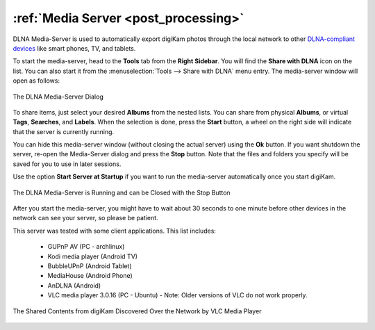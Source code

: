 .. meta::
   :description: The digiKam Tool to Share With DLNA
   :keywords: digiKam, documentation, user manual, photo management, open source, free, learn, easy, dlna, upnp, share

.. metadata-placeholder

   :authors: - digiKam Team

   :license: see Credits and License page for details (https://docs.digikam.org/en/credits_license.html)

.. _media_server:

:ref:`Media Server <post_processing>`
=====================================

DLNA Media-Server is used to automatically export digiKam photos through the local network to other `DLNA-compliant devices <https://en.wikipedia.org/wiki/Digital_Living_Network_Alliance>`_ like smart phones, TV, and tablets.

To start the media-server, head to the **Tools** tab from the **Right Sidebar**. You will find the **Share with DLNA** icon on the list. You can also start it from the :menuselection:`Tools --> Share with DLNA` menu entry. The media-server window will open as follows:

.. figure:: images/dlna_media_server.webp
    :alt:
    :align: center

    The DLNA Media-Server Dialog

To share items, just select your desired **Albums** from the nested lists. You can share from physical **Albums**, or virtual **Tags**, **Searches**, and **Labels**. When the selection is done, press the **Start** button, a wheel on the right side will indicate that the server is currently running.

You can hide this media-server window (without closing the actual server) using the **Ok** button. If you want shutdown the server, re-open the Media-Server dialog and press the **Stop** button. Note that the files and folders you specify will be saved for you to use in later sessions.

Use the option **Start Server at Startup** if you want to run the media-server automatically once you start digiKam.

.. figure:: images/dlna_server_running.webp
    :alt:
    :align: center

    The DLNA Media-Server is Running and can be Closed with the Stop Button

After you start the media-server, you might have to wait about 30 seconds to one minute before other devices in the network can see your server, so please be patient.

This server was tested with some client applications. This list includes:

    - GUPnP AV (PC - archlinux)

    - Kodi media player (Android TV)

    - BubbleUPnP (Android Tablet)

    - MediaHouse (Android Phone)

    - AnDLNA (Android)

    - VLC media player 3.0.16 (PC - Ubuntu) - Note: Older versions of VLC do not work properly.

.. figure:: images/dlna_contents_vlc.webp
    :alt:
    :align: center

    The Shared Contents from digiKam Discovered Over the Network by VLC Media Player
